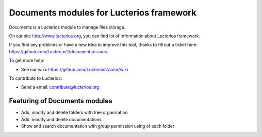 Documents modules for Lucterios framework
=========================================

Documents is a Lucterios module to manage files storage.

On our site http://www.lucterios.org, you can find lot of information about Lucterios framework.

If you find any problems or have a new idea to improve this tool, thanks to fill out a ticket here: https://github.com/Lucterios2/documents/issues

To get more help:

* See our wiki: https://github.com/Lucterios2/core/wiki

To contribute to Lucterios:

* Send a email: contribute@lucterios.org

Featuring of Documents modules
------------------------------

* Add, modify and delete folders with tree organisation
* Add, modify and delete documentations
* Show and search documentation with group permission using of each folder
